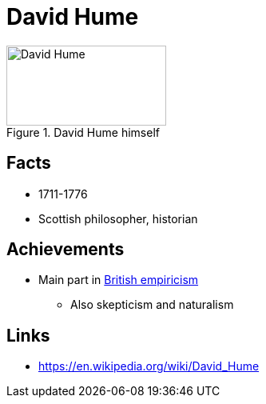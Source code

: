 = David Hume

.David Hume himself
image::hume-david.png[David Hume,200,100]

== Facts

* 1711-1776
* Scottish philosopher, historian

== Achievements

* Main part in link:/introduction/ch1-background/index.html#sec-empiricism[British empiricism]
** Also skepticism and naturalism

== Links

* https://en.wikipedia.org/wiki/David_Hume
